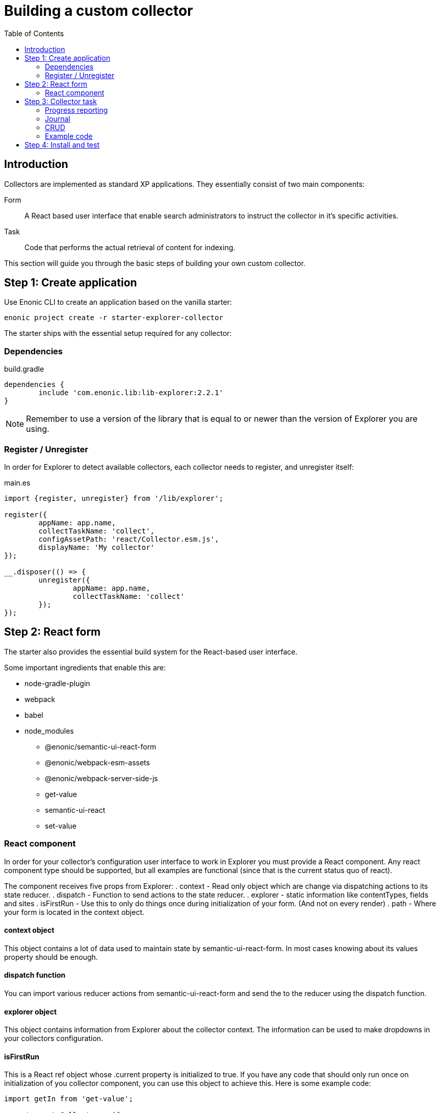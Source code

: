= Building a custom collector
:toc: right

== Introduction

Collectors are implemented as standard XP applications. They essentially consist of two main components:

Form:: A React based user interface that enable search administrators to instruct the collector in it's specific activities.

Task:: Code that performs the actual retrieval of content for indexing.

This section will guide you through the basic steps of building your own custom collector.

== Step 1: Create application

Use Enonic CLI to create an application based on the vanilla starter:

	enonic project create -r starter-explorer-collector

The starter ships with the essential setup required for any collector:

=== Dependencies

.build.gradle
[source,java]
----
dependencies {
	include 'com.enonic.lib:lib-explorer:2.2.1'
}
----

NOTE: Remember to use a version of the library that is equal to or newer than the version of Explorer you are using.


=== Register / Unregister

In order for Explorer to detect available collectors, each collector needs to register, and unregister itself:


.main.es
[source,java]
----
import {register, unregister} from '/lib/explorer';

register({
	appName: app.name,
	collectTaskName: 'collect',
	configAssetPath: 'react/Collector.esm.js',
	displayName: 'My collector'
});

__.disposer(() => {
	unregister({
		appName: app.name,
		collectTaskName: 'collect'
	});
});
----

== Step 2: React form

The starter also provides the essential build system for the React-based user interface.

Some important ingredients that enable this are:

- node-gradle-plugin
- webpack
- babel
- node_modules
  * @enonic/semantic-ui-react-form
  * @enonic/webpack-esm-assets
  * @enonic/webpack-server-side-js
	* get-value
	* semantic-ui-react
	* set-value

=== React component

In order for your collector's configuration user interface to work in Explorer you must provide a React component.
Any react component type should be supported, but all examples are functional (since that is the current status quo of react).

The component receives five props from Explorer:
. context - Read only object which are change via dispatching actions to its state reducer.
. dispatch - Function to send actions to the state reducer.
. explorer - static information like contentTypes, fields and sites
. isFirstRun - Use this to only do things once during initialization of your form. (And not on every render)
. path - Where your form is located in the context object.

==== context object

This object contains a lot of data used to maintain state by semantic-ui-react-form.
In most cases knowing about its values property should be enough.

==== dispatch function

You can import various reducer actions from semantic-ui-react-form and send the to the reducer using the dispatch function.

==== explorer object

This object contains information from Explorer about the collector context. The information can be used to make dropdowns in your collectors configuration.

==== isFirstRun

This is a React ref object whose .current property is initialized to true. If you have any code that should only run once on initialization of you collector component, you can use this object to achieve this. Here is some example code:

[source,javascript]
----
import getIn from 'get-value';

export const Collector = ({
	context,
	isFirstRun,
	path
}) => {
	let initialValues = getIn(context.values, path);
	if (isFirstRun.current) {
		isFirstRun.current = false; // Make sure the code block never runs again.
		if (!initialValues) {
			initialValues = {
				aProperty: 'defaultValueForProperty',
			}
		}
	} // if isFirstRun
} // Collector
----

You can read more about React ref objects here: https://reactjs.org/docs/hooks-reference.html#useref

==== path

Use to this to fetch your form values and also when dispatching actions to the state reducer.

==== Example

.src/resources/assets/js/react/Collector.jsx
[source,jsx]
----
import getIn from 'get-value';
import setIn from 'set-value';
import {Button, Form, Header, Icon, Table} from 'semantic-ui-react';
import {
	setError,
	setSchema,
	setValue,
	setVisited,
	DeleteItemButton,
	Form as EnonicForm,
	Input,
	InsertButton,
	List,
	MoveDownButton,
	MoveUpButton,
	SetValueButton
} from 'semantic-ui-react-form';

function required(value) {
	return value ? undefined : 'Required!';
}

const SCHEMA = {
	uri: (v) => required(v)
};

export const Collector = (props) => {
	const {
		context,
		dispatch,
		explorer,
		isFirstRun,
		path
	} = props;
	let initialValues = getIn(context.values, path);
	if (isFirstRun.current) {
		//console.debug('isFirstRun');
		isFirstRun.current = false;
		dispatch(setSchema({path, schema: SCHEMA}));
		if (!initialValues) {
			initialValues = {
				uri: ''
			};
			dispatch(setValue({path, value: initialValues}));
		}
		return <EnonicForm
			initialValues={initialValues}
			onChange={(values) => {
				//console.debug('Collector onChange values', values);
				dispatch(setValue({path, value: values}));
			}}
			schema={SCHEMA}
		>
			<Form as='div'>
				<Form.Field>
					<Input
						fluid
						label='Uri'
						path='uri'
					/>
				</Form.Field>
			</Form>
		</EnonicForm>;
};
----

== Step 3: Collector task

The actual code to retrieve and return content for indexing is implemented using https://developer.enonic.com/docs/xp/stable/framework/tasks[named tasks].


The most important parts of a collector are:

=== Progress reporting

In the explorer app there is a page to display Collector status.
In order for this page to show useful updated information.
The collector tasks needs to send progress information.
When your collector task runs
[source,javascript]
----
collector.start();
----

A collector.taskProgressObj will be created automatically. Looking something like this:

[source,javascript]
----
collector.taskProgressObj = {
	current: 0,
	info: {
		name: 'Example',
		message: 'Initializing...',
		startTime: '2020...'
	},
	total: 1 // So it appears there is something to do.
}
----

A collector task may have a set or changing number of operations to perform.
You should keep the progress updated something like this:

[source,javascript]
----
collector.start();
collector.taskProgressObj.total = initialNumberOfOperations;
while(somethingToDo) {
	collector.taskProgressObj.info.uri = currentUri;
	collector.taskProgressObj.info.message = 'Some useful information';
	collector.progress(); // This will update task progress. So it can be seen.

	// ... do stuff ...

	collector.taskProgressObj.total += foundSomeMoreOperationsToPerform;

	collector.taskProgressObj.current += 1;
}
collector.stop();
----


Finally when you collector task calls
[source,javascript]
----
collector.stop();
----

It will set current = total and a nice info.message = `Finished with ${x} errors.`;

=== Journal

When a collector task is finished. A journal will be persisted.
The journal contains information about things that went well, and possible errors.
Write to the journal by using *addSuccess* or *addError* like this:

[source,javascript]
----
try {
	// ... do some stuff that could fail ...
	collector.addSuccess({uri: currentUri});
} catch (e) {
	collector.addError({uri: currentUri, message: e.message});
}
----

=== CRUD

When you have collected some information you want to make available for later search you have to persist it.
This can be done by calling *persistDocument* like this:

[source,javascript]
----
collector.persistDocument({
	aField: 'aTag', // Optional, perhaps used in aggregation and filtering.
	anotherField: 'anotherTag', // Optional, perhaps used in aggregation and filtering.
	text, // Required!
	title, // Required!
	uri, // Required!
	whatever: 'perhapsAnImageUrl' // Optional, perhaps used when displaying search results.
});
----

The explorer library Collection class currently does not provide any api for reading and deleting documents.
You may connect to the collection repositories via standard Enonic API's or via other currently undocumented Explorer library functions.

=== Example code

The complexity of a collector may vary, but as to provide a basic idea, the starter includes a simple example:

.src/resources/tasks/collect.xml
[source,xml]
----
<?xml version="1.0" encoding="UTF-8" standalone="yes"?>
<task>
	<description>Collect</description>
	<form>
		<input name="name" type="TextLine">
			<label>Name</label>
			<occurrences minimum="1" maximum="1"/>
		</input>
		<input name="collectorId" type="TextLine">
			<label>Collector ID</label>
			<occurrences minimum="1" maximum="1"/>
		</input>
		<input name="configJson" type="TextLine">
			<label>Config JSON</label>
			<occurrences minimum="1" maximum="1"/>
		</input>
	</form>
</task>
----

.src/resources/tasks/collect.es
[source,javascript]
----
import {Collector} from '/lib/explorer/collector'; <--1-->

export function run({name, collectorId, configJson}) { <--2-->
	const collector = new Collector({name, collectorId, configJson}); <--3-->

	if (!collector.config.uri) { <--4-->
		throw new Error('Config is missing required parameter uri!');
	}

	collector.start(); <--5-->

	const {
		uri,
		object: {
			someNestedProperty
		}
	} = collector.config; <--6-->

	while(somethingToDo) {
		if (collector.shouldStop()) { break; } <--7-->

		try {
			const {text, title} = doSomethingThatMayFail(); <--8-->

			collector.persistDocument({
				text,
				title,
				uri
			}); <--9-->

			collector.addSuccess({uri}); <--10-->

		} catch (e) {

			collector.addError({uri, message: e.message}); <--11-->

		}
	} // while somethingToDo

	// Perhaps delete documents that are no longer found...

	collector.stop(); <--12-->

} // export function run
----

<1> Import the Collector class
<2> The collect task gets passed three named parameters.
<3> Construct a Collector instance.
<4> Validate the configuration object.
<5> Start the collector. Sets startTime and more.
<6> Fetch configuration properties you need from the collector.config object.
<7> Check if someone has clicked the STOP button.
<8> This is where you collect the data you want to persist.
<9> Persist the collected data.
<10> Make a journal entry that collecting data from uri was a success.
<11> Make a journal entry that an error prevented collecting data from uri.
<12> Stop the collector. Sets endTime and more.


== Step 4: Install and test

When you have built your collector application.
Install the jar file on the Enonic XP server where you have Explorer installed.
Then create a collection using your collector, and click collect to see what happens.
It is a good idea to run locally first and keep an eye on the Enonic XP server log.
